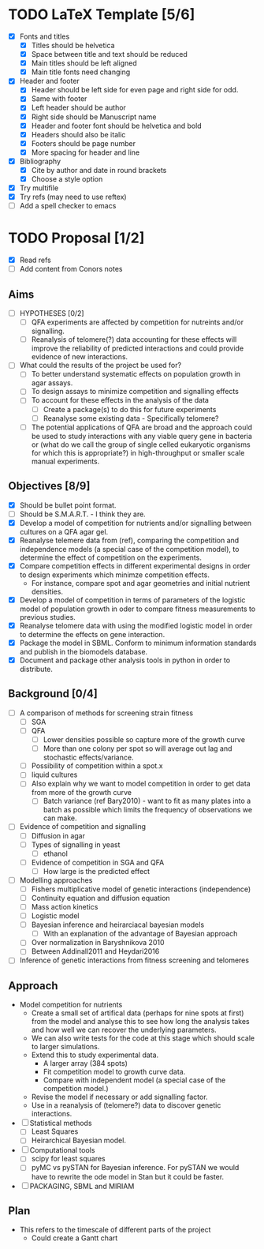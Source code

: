 * TODO LaTeX Template [5/6]
  - [X] Fonts and titles
    + [X] Titles should be helvetica
    + [X] Space between title and text should be reduced
    + [X] Main titles should be left aligned
    + [X] Main title fonts need changing
  - [X] Header and footer
    + [X] Header should be left side for even page and right side for
      odd.
    + [X] Same with footer
    + [X] Left header should be author
    + [X] Right side should be Manuscript name
    + [X] Header and footer font should be helvetica and bold
    + [X] Headers should also be italic
    + [X] Footers should be page number
    + [X] More spacing for header and line
  - [X] Bibliography
    + [X] Cite by author and date in round brackets
    + [X] Choose a style option
  - [X] Try multifile
  - [X] Try refs (may need to use reftex)
  - [ ] Add a spell checker to emacs

* TODO Proposal [1/2]
  - [X] Read refs
  - [ ] Add content from Conors notes
** Aims
  - [ ] HYPOTHESES [0/2]
    - [ ] QFA experiments are affected by competition for nutreints
      and/or signalling.
    - [ ] Reanalysis of telomere(?) data accounting for these effects
      will improve the reliability of predicted interactions and could
      provide evidence of new interactions.
  - [ ] What could the results of the project be used for?
    - [ ] To better understand systematic effects on population growth
      in agar assays.
    - [ ] To design assays to minimize competition and signalling
      effects
    - [ ] To account for these effects in the analysis of the data
      - [ ] Create a package(s) to do this for future experiments
      - [ ] Reanalyse some existing data - Specifically telomere?
	- [ ] The potential applications of QFA are broad and the
          approach could be used to study interactions with any viable
          query gene in bacteria or (what do we call the group of
          single celled eukaryotic organisms for which this is
          appropriate?) in high-throughput or smaller scale manual
          experiments.
** Objectives [8/9]
  - [X] Should be bullet point format.
  - [ ] Should be S.M.A.R.T. - I think they are.
  - [X] Develop a model of competition for nutrients and/or signalling
    between cultures on a QFA agar gel.
  - [X] Reanalyse telemere data from (ref), comparing the
    competition and independence models (a special case of the
    competition model), to determine the effect of competition on
    the experiments.
  - [X] Compare competition effects in different experimental
    designs in order to design experiments which minimze competition
    effects.
    - For instance, compare spot and agar geometries and initial nutrient
      densities.
  - [X] Develop a model of competition in terms of parameters of the
    logistic model of population growth in oder to compare fitness
    measurements to previous studies.
  - [X] Reanalyse telomere data with using the modified logistic
    model in order to determine the effects on gene interaction.
  - [X] Package the model in SBML. Conform to minimum information
    standards and publish in the biomodels database.
  - [X] Document and package other analysis tools in python in order
    to distribute.
** Background [0/4]
  - [ ] A comparison of methods for screening strain fitness
    - [ ] SGA
    - [ ] QFA
      - [ ] Lower densities possible so capture more of the growth
        curve
      - [ ] More than one colony per spot so will average out lag and
        stochastic effects/variance.
	- [ ] Possibility of competition within a spot.x
    - [ ] liquid cultures
    - [ ] Also explain why we want to model competition in order to
      get data from more of the growth curve
      - [ ] Batch variance (ref Bary2010) - want to fit as many plates
        into a batch as possible which limits the frequency of
        observations we can make.
  - [ ] Evidence of competition and signalling
    - [ ] Diffusion in agar
    - [ ] Types of signalling in yeast
      - [ ] ethanol
    - [ ] Evidence of competition in SGA and QFA
      - [ ] How large is the predicted effect
  - [ ] Modelling approaches
    - [ ] Fishers multiplicative model of genetic interactions (independence)
    - [ ] Continuity equation and diffusion equation
    - [ ] Mass action kinetics
    - [ ] Logistic model
    - [ ] Bayesian inference and heirarciacal bayesian models
      - [ ] With an explanation of the advantage of Bayesian approach
	- [ ] Over normalization in Baryshnikova 2010
	- [ ] Between Addinall2011 and Heydari2016
  - [ ] Inference of genetic interactions from fitness screening and telomeres
** Approach
   - Model competition for nutrients
     - Create a small set of artifical data (perhaps for nine spots at
       first) from the model and analyse this to see how long the
       analysis takes and how well we can recover the underlying
       parameters.
     - We can also write tests for the code at this stage which should
       scale to larger simulations.
     - Extend this to study experimental data.
       - A larger array (384 spots)
       - Fit competition model to growth curve data.
       - Compare with independent model (a special case of the
         competition model.)
     - Revise the model if necessary or add signalling factor.
     - Use in a reanalysis of (telomere?) data to discover genetic
       interactions.
   - [ ] Statistical methods
     - [ ] Least Squares
     - [ ] Heirarchical Bayesian model.
   - [ ] Computational tools
     - [ ] scipy for least squares
     - [ ] pyMC vs pySTAN for Bayesian inference. For pySTAN we would
       have to rewrite the ode model in Stan but it could be faster.
   - [ ] PACKAGING, SBML and MIRIAM

** Plan
   - This refers to the timescale of different parts of the project
     - Could create a Gantt chart

